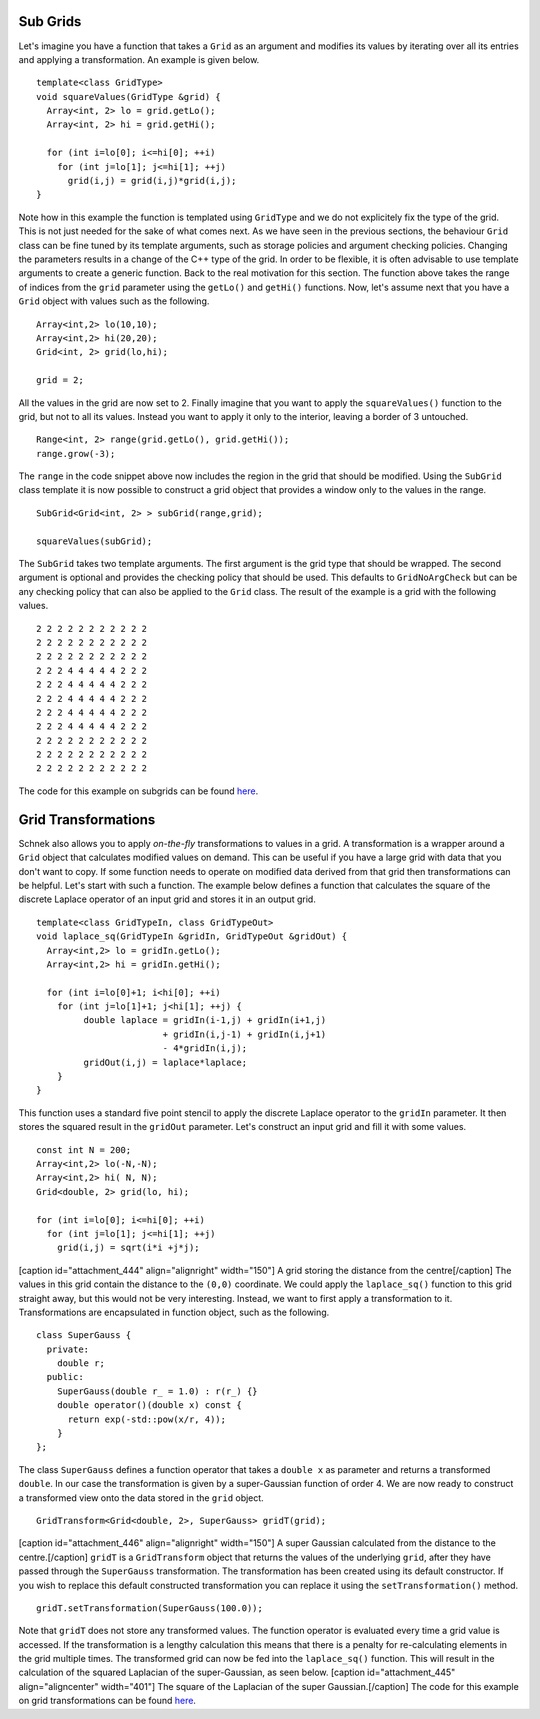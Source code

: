 Sub Grids
---------

Let's imagine you have a function that takes a ``Grid`` as an argument
and modifies its values by iterating over all its entries and applying a
transformation. An example is given below.

::

    template<class GridType>
    void squareValues(GridType &grid) {
      Array<int, 2> lo = grid.getLo();
      Array<int, 2> hi = grid.getHi();

      for (int i=lo[0]; i<=hi[0]; ++i)
        for (int j=lo[1]; j<=hi[1]; ++j)
          grid(i,j) = grid(i,j)*grid(i,j);
    }

Note how in this example the function is templated using ``GridType``
and we do not explicitely fix the type of the grid. This is not just
needed for the sake of what comes next. As we have seen in the previous
sections, the behaviour ``Grid`` class can be fine tuned by its template
arguments, such as storage policies and argument checking policies.
Changing the parameters results in a change of the C++ type of the grid.
In order to be flexible, it is often advisable to use template arguments
to create a generic function. Back to the real motivation for this
section. The function above takes the range of indices from the ``grid``
parameter using the ``getLo()`` and ``getHi()`` functions. Now, let's
assume next that you have a ``Grid`` object with values such as the
following.

::

    Array<int,2> lo(10,10);
    Array<int,2> hi(20,20);
    Grid<int, 2> grid(lo,hi);

    grid = 2;

All the values in the grid are now set to 2. Finally imagine that you
want to apply the ``squareValues()`` function to the grid, but not to
all its values. Instead you want to apply it only to the interior,
leaving a border of 3 untouched.

::

    Range<int, 2> range(grid.getLo(), grid.getHi());
    range.grow(-3);

The ``range`` in the code snippet above now includes the region in the
grid that should be modified. Using the ``SubGrid`` class template it is
now possible to construct a grid object that provides a window only to
the values in the range.

::

    SubGrid<Grid<int, 2> > subGrid(range,grid);

    squareValues(subGrid);

The ``SubGrid`` takes two template arguments. The first argument is the
grid type that should be wrapped. The second argument is optional and
provides the checking policy that should be used. This defaults to
``GridNoArgCheck`` but can be any checking policy that can also be
applied to the ``Grid`` class. The result of the example is a grid with
the following values.

::

    2 2 2 2 2 2 2 2 2 2 2 
    2 2 2 2 2 2 2 2 2 2 2 
    2 2 2 2 2 2 2 2 2 2 2 
    2 2 2 4 4 4 4 4 2 2 2 
    2 2 2 4 4 4 4 4 2 2 2 
    2 2 2 4 4 4 4 4 2 2 2 
    2 2 2 4 4 4 4 4 2 2 2 
    2 2 2 4 4 4 4 4 2 2 2 
    2 2 2 2 2 2 2 2 2 2 2 
    2 2 2 2 2 2 2 2 2 2 2 
    2 2 2 2 2 2 2 2 2 2 2 

The code for this example on subgrids can be found
`here <https://github.com/holgerschmitz/Schnek/blob/master/examples/example_grids_subgrid.cpp>`__.

Grid Transformations
--------------------

Schnek also allows you to apply *on-the-fly* transformations to values
in a grid. A transformation is a wrapper around a ``Grid`` object that
calculates modified values on demand. This can be useful if you have a
large grid with data that you don't want to copy. If some function needs
to operate on modified data derived from that grid then transformations
can be helpful. Let's start with such a function. The example below
defines a function that calculates the square of the discrete Laplace
operator of an input grid and stores it in an output grid.

::

    template<class GridTypeIn, class GridTypeOut>
    void laplace_sq(GridTypeIn &gridIn, GridTypeOut &gridOut) {
      Array<int,2> lo = gridIn.getLo();
      Array<int,2> hi = gridIn.getHi();

      for (int i=lo[0]+1; i<hi[0]; ++i)
        for (int j=lo[1]+1; j<hi[1]; ++j) {
             double laplace = gridIn(i-1,j) + gridIn(i+1,j)
                            + gridIn(i,j-1) + gridIn(i,j+1)
                            - 4*gridIn(i,j);
             gridOut(i,j) = laplace*laplace;
        }
    }

This function uses a standard five point stencil to apply the discrete
Laplace operator to the ``gridIn`` parameter. It then stores the squared
result in the ``gridOut`` parameter. Let's construct an input grid and
fill it with some values.

::

    const int N = 200;
    Array<int,2> lo(-N,-N);
    Array<int,2> hi( N, N);
    Grid<double, 2> grid(lo, hi);

    for (int i=lo[0]; i<=hi[0]; ++i)
      for (int j=lo[1]; j<=hi[1]; ++j)
        grid(i,j) = sqrt(i*i +j*j);

[caption id="attachment\_444" align="alignright" width="150"]\ |A grid
storing the distance from the center| A grid storing the distance from
the centre[/caption] The values in this grid contain the distance to the
``(0,0)`` coordinate. We could apply the ``laplace_sq()`` function to
this grid straight away, but this would not be very interesting.
Instead, we want to first apply a transformation to it. Transformations
are encapsulated in function object, such as the following.

::

    class SuperGauss {
      private:
        double r;
      public:
        SuperGauss(double r_ = 1.0) : r(r_) {}
        double operator()(double x) const {
          return exp(-std::pow(x/r, 4));
        }
    };

The class ``SuperGauss`` defines a function operator that takes a
``double x`` as parameter and returns a transformed ``double``. In our
case the transformation is given by a super-Gaussian function of order
4. We are now ready to construct a transformed view onto the data stored
in the ``grid`` object.

::

    GridTransform<Grid<double, 2>, SuperGauss> gridT(grid);

[caption id="attachment\_446" align="alignright" width="150"]\ |A super
Gaussian calculated from the distance to the centre.| A super Gaussian
calculated from the distance to the centre.[/caption] ``gridT`` is a
``GridTransform`` object that returns the values of the underlying
``grid``, after they have passed through the ``SuperGauss``
transformation. The transformation has been created using its default
constructor. If you wish to replace this default constructed
transformation you can replace it using the ``setTransformation()``
method.

::

    gridT.setTransformation(SuperGauss(100.0));

Note that ``gridT`` does not store any transformed values. The function
operator is evaluated every time a grid value is accessed. If the
transformation is a lengthy calculation this means that there is a
penalty for re-calculating elements in the grid multiple times. The
transformed grid can now be fed into the ``laplace_sq()`` function. This
will result in the calculation of the squared Laplacian of the
super-Gaussian, as seen below. [caption id="attachment\_445"
align="aligncenter" width="401"]\ |The square of the Laplacian of the
super Gaussian.| The square of the Laplacian of the super
Gaussian.[/caption] The code for this example on grid transformations
can be found
`here <https://github.com/holgerschmitz/Schnek/blob/master/examples/example_grids_transform.cpp>`__.

.. |A grid storing the distance from the center| image:: http://www.notjustphysics.com/wp-content/uploads/2017/01/example_grids_transform_gridIn-150x150.png
   :class: wp-image-444 size-thumbnail
   :width: 150px
   :height: 150px
   :target: http://www.notjustphysics.com/wp-content/uploads/2017/01/example_grids_transform_gridIn.png
.. |A super Gaussian calculated from the distance to the centre.| image:: http://www.notjustphysics.com/wp-content/uploads/2017/01/example_grids_transform_gridT-150x150.png
   :class: wp-image-446 size-thumbnail
   :width: 150px
   :height: 150px
   :target: http://www.notjustphysics.com/wp-content/uploads/2017/01/example_grids_transform_gridT.png
.. |The square of the Laplacian of the super Gaussian.| image:: http://www.notjustphysics.com/wp-content/uploads/2017/01/example_grids_transform_gridOut.png
   :class: wp-image-445 size-full
   :width: 401px
   :height: 401px
   :target: http://www.notjustphysics.com/wp-content/uploads/2017/01/example_grids_transform_gridOut.png
